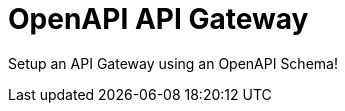 = OpenAPI API Gateway
:!toc-title:
:!toc-placement:
:toc:

Setup an API Gateway using an OpenAPI Schema!

toc::[]

